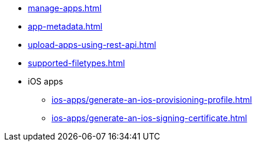 // SKIP AUTO-CREATE
** xref:manage-apps.adoc[]
** xref:app-metadata.adoc[]
** xref:upload-apps-using-rest-api.adoc[]
** xref:supported-filetypes.adoc[]

** iOS apps
*** xref:ios-apps/generate-an-ios-provisioning-profile.adoc[]
*** xref:ios-apps/generate-an-ios-signing-certificate.adoc[]
